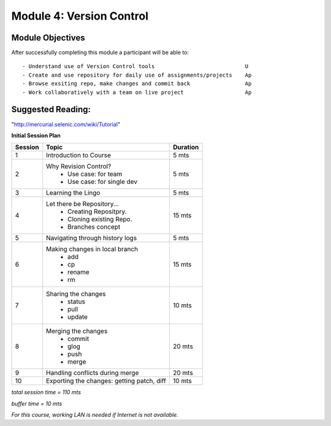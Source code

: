 
Module 4: Version Control
=========================

Module Objectives
-----------------

After successfully completing this module a participant will be able to: ::
      
  - Understand use of Version Control tools                            U
  - Create and use repository for daily use of assignments/projects    Ap
  - Browse exsiting repo, make changes and commit back                 Ap
  - Work collaboratively with a team on live project                   Ap

Suggested Reading:
------------------
"http://mercurial.selenic.com/wiki/Tutorial"

**Initial Session Plan**

+---------+---------------------------------+---------+
| Session | Topic  			    | Duration|
+=========+=================================+=========+
| 1	  | Introduction to Course          | 5 mts   |
+---------+---------------------------------+---------+
| 2	  | Why Revision Control?           | 5 mts   |
|	  |	- Use case: for team	    |	      |
|	  |	- Use case: for single dev  |	      |
+---------+---------------------------------+---------+
| 3	  | Learning the Lingo              | 5 mts   |
+---------+---------------------------------+---------+
| 4       | Let there be Repository...	    | 15 mts  |
|	  | 	- Creating Repositpry.	    |	      |     		
|	  | 	- Cloning existing Repo.    |	      |		
|	  |	- Branches concept 	    |         |
+---------+---------------------------------+---------+
| 5	  | Navigating through history logs | 5 mts   |
+---------+---------------------------------+---------+
| 6	  | Making changes in local branch  | 15 mts  |
|	  |	- add	    		    |	      |
|	  |	- cp			    |	      |
|	  |	- rename		    |	      |  	
|	  |	- rm			    |	      |	
+---------+---------------------------------+---------+
| 7	  | Sharing the changes		    | 10 mts  |
|	  | 	- status		    |	      |
|	  |	- pull			    |	      |
|	  |	- update		    |	      |
+---------+---------------------------------+---------+
| 8	  | Merging the changes		    | 20 mts  |
|	  | 	- commit		    |	      |
|	  |	- glog			    |	      |
|	  |	- push			    |	      |
|	  |	- merge			    |	      |
+---------+---------------------------------+---------+
| 9	  | Handling conflicts during merge | 20 mts  |
+---------+---------------------------------+---------+
| 10	  | Exporting the changes: getting  |	      |
|	  | patch, diff   	   	    | 10 mts  |
+---------+---------------------------------+---------+

*total session time = 110 mts*

*buffer time = 10 mts*

*For this course, working LAN is needed if Internet is not available.*
